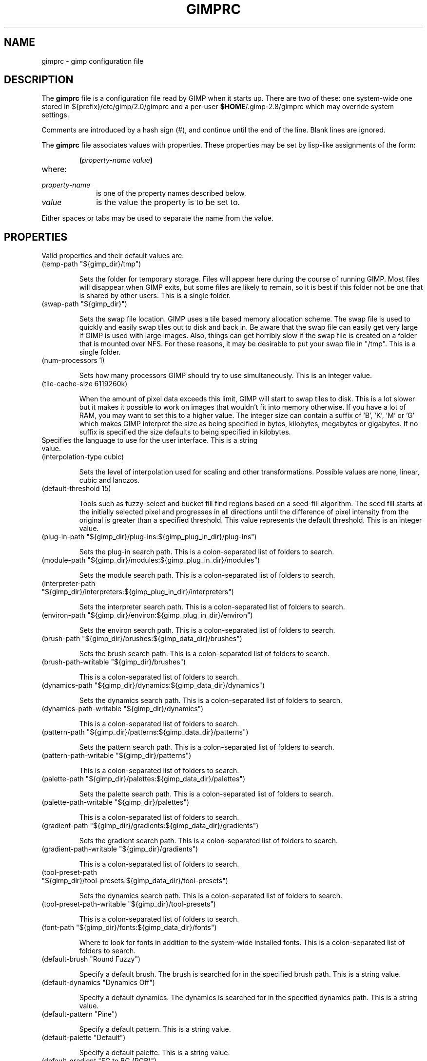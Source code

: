 .\" This man-page is auto-generated by gimp --dump-gimprc-manpage.

.TH GIMPRC 5 "Version 2.8.16" "GIMP Manual Pages"
.SH NAME
gimprc \- gimp configuration file
.SH DESCRIPTION
The
.B gimprc
file is a configuration file read by GIMP when it starts up.  There
are two of these: one system-wide one stored in
${prefix}/etc/gimp/2.0/gimprc and a per-user \fB$HOME\fP/.gimp-2.8/gimprc
which may override system settings.

Comments are introduced by a hash sign (#), and continue until the end
of the line.  Blank lines are ignored.

The
.B gimprc
file associates values with properties.  These properties may be set
by lisp-like assignments of the form:
.IP
\f3(\f2property\-name\ value\f3)\f1
.TP
where:
.TP 10
.I property\-name
is one of the property names described below.
.TP
.I value
is the value the property is to be set to.
.PP

Either spaces or tabs may be used to separate the name from the value.
.PP
.SH PROPERTIES
Valid properties and their default values are:

.TP
(temp-path "${gimp_dir}/tmp")

Sets the folder for temporary storage. Files will appear here during the
course of running GIMP.  Most files will disappear when GIMP exits, but some
files are likely to remain, so it is best if this folder not be one that is
shared by other users.  This is a single folder.

.TP
(swap-path "${gimp_dir}")

Sets the swap file location. GIMP uses a tile based memory allocation scheme.
The swap file is used to quickly and easily swap tiles out to disk and back
in. Be aware that the swap file can easily get very large if GIMP is used with
large images. Also, things can get horribly slow if the swap file is created
on a folder that is mounted over NFS.  For these reasons, it may be desirable
to put your swap file in "/tmp".  This is a single folder.

.TP
(num-processors 1)

Sets how many processors GIMP should try to use simultaneously.  This is an
integer value.

.TP
(tile-cache-size 6119260k)

When the amount of pixel data exceeds this limit, GIMP will start to swap
tiles to disk.  This is a lot slower but it makes it possible to work on
images that wouldn't fit into memory otherwise.  If you have a lot of RAM, you
may want to set this to a higher value.  The integer size can contain a suffix
of 'B', 'K', 'M' or 'G' which makes GIMP interpret the size as being specified
in bytes, kilobytes, megabytes or gigabytes. If no suffix is specified the
size defaults to being specified in kilobytes.

.TP

Specifies the language to use for the user interface.  This is a string value.

.TP
(interpolation-type cubic)

Sets the level of interpolation used for scaling and other transformations. 
Possible values are none, linear, cubic and lanczos.

.TP
(default-threshold 15)

Tools such as fuzzy-select and bucket fill find regions based on a seed-fill
algorithm.  The seed fill starts at the initially selected pixel and
progresses in all directions until the difference of pixel intensity from the
original is greater than a specified threshold. This value represents the
default threshold.  This is an integer value.

.TP
(plug-in-path "${gimp_dir}/plug-ins:${gimp_plug_in_dir}/plug-ins")

Sets the plug-in search path.  This is a colon-separated list of folders to
search.

.TP
(module-path "${gimp_dir}/modules:${gimp_plug_in_dir}/modules")

Sets the module search path.  This is a colon-separated list of folders to
search.

.TP
(interpreter-path "${gimp_dir}/interpreters:${gimp_plug_in_dir}/interpreters")

Sets the interpreter search path.  This is a colon-separated list of folders
to search.

.TP
(environ-path "${gimp_dir}/environ:${gimp_plug_in_dir}/environ")

Sets the environ search path.  This is a colon-separated list of folders to
search.

.TP
(brush-path "${gimp_dir}/brushes:${gimp_data_dir}/brushes")

Sets the brush search path.  This is a colon-separated list of folders to
search.

.TP
(brush-path-writable "${gimp_dir}/brushes")

This is a colon-separated list of folders to search.

.TP
(dynamics-path "${gimp_dir}/dynamics:${gimp_data_dir}/dynamics")

Sets the dynamics search path.  This is a colon-separated list of folders to
search.

.TP
(dynamics-path-writable "${gimp_dir}/dynamics")

This is a colon-separated list of folders to search.

.TP
(pattern-path "${gimp_dir}/patterns:${gimp_data_dir}/patterns")

Sets the pattern search path.  This is a colon-separated list of folders to
search.

.TP
(pattern-path-writable "${gimp_dir}/patterns")

This is a colon-separated list of folders to search.

.TP
(palette-path "${gimp_dir}/palettes:${gimp_data_dir}/palettes")

Sets the palette search path.  This is a colon-separated list of folders to
search.

.TP
(palette-path-writable "${gimp_dir}/palettes")

This is a colon-separated list of folders to search.

.TP
(gradient-path "${gimp_dir}/gradients:${gimp_data_dir}/gradients")

Sets the gradient search path.  This is a colon-separated list of folders to
search.

.TP
(gradient-path-writable "${gimp_dir}/gradients")

This is a colon-separated list of folders to search.

.TP
(tool-preset-path "${gimp_dir}/tool-presets:${gimp_data_dir}/tool-presets")

Sets the dynamics search path.  This is a colon-separated list of folders to
search.

.TP
(tool-preset-path-writable "${gimp_dir}/tool-presets")

This is a colon-separated list of folders to search.

.TP
(font-path "${gimp_dir}/fonts:${gimp_data_dir}/fonts")

Where to look for fonts in addition to the system-wide installed fonts.  This
is a colon-separated list of folders to search.

.TP
(default-brush "Round Fuzzy")

Specify a default brush.  The brush is searched for in the specified brush
path.  This is a string value.

.TP
(default-dynamics "Dynamics Off")

Specify a default dynamics.  The dynamics is searched for in the specified
dynamics path.  This is a string value.

.TP
(default-pattern "Pine")

Specify a default pattern.  This is a string value.

.TP
(default-palette "Default")

Specify a default palette.  This is a string value.

.TP
(default-gradient "FG to BG (RGB)")

Specify a default gradient.  This is a string value.

.TP
(default-tool-preset "Current Options")

Specify a default tool preset.  The tool preset is searched for in the
specified tool prests path.  This is a string value.

.TP
(default-font "Sans")

Specify a default font.  This is a string value.

.TP
(global-brush yes)

When enabled, the selected brush will be used for all tools.  Possible values
are yes and no.

.TP
(global-dynamics yes)

When enabled, the selected dynamics will be used for all tools.  Possible
values are yes and no.

.TP
(global-pattern yes)

When enabled, the selected pattern will be used for all tools.  Possible
values are yes and no.

.TP
(global-palette yes)

When enabled, the selected palette will be used for all tools.  Possible
values are yes and no.

.TP
(global-gradient yes)

When enabled, the selected gradient will be used for all tools.  Possible
values are yes and no.

.TP
(global-font yes)

When enabled, the selected font will be used for all tools.  Possible values
are yes and no.

.TP
(default-image
    (width 640)
    (height 400)
    (unit pixels)
    (xresolution 72.000000)
    (yresolution 72.000000)
    (resolution-unit inches)
    (image-type rgb)
    (fill-type background-fill)
    (comment "Created with GIMP"))

Sets the default image in the "File/New" dialog.  This is a parameter list.

.TP
(default-grid
    (style solid)
    (fgcolor (color-rgba 0.000000 0.000000 0.000000 1.000000))
    (bgcolor (color-rgba 1.000000 1.000000 1.000000 1.000000))
    (xspacing 10.000000)
    (yspacing 10.000000)
    (spacing-unit inches)
    (xoffset 0.000000)
    (yoffset 0.000000)
    (offset-unit inches))

Specify a default image grid.  This is a parameter list.

.TP
(undo-levels 5)

Sets the minimal number of operations that can be undone. More undo levels are
kept available until the undo-size limit is reached.  This is an integer
value.

.TP
(undo-size 64M)

Sets an upper limit to the memory that is used per image to keep operations on
the undo stack. Regardless of this setting, at least as many undo-levels as
configured can be undone.  The integer size can contain a suffix of 'B', 'K',
\&'M' or 'G' which makes GIMP interpret the size as being specified in bytes,
kilobytes, megabytes or gigabytes. If no suffix is specified the size defaults
to being specified in kilobytes.

.TP
(undo-preview-size large)

Sets the size of the previews in the Undo History.  Possible values are tiny,
extra-small, small, medium, large, extra-large, huge, enormous and gigantic.

.TP
(plug-in-history-size 10)

How many recently used plug-ins to keep on the Filters menu.  This is an
integer value.

.TP
(pluginrc-path "${gimp_dir}/pluginrc")

Sets the pluginrc search path.  This is a single filename.

.TP
(layer-previews yes)

Sets whether GIMP should create previews of layers and channels. Previews in
the layers and channels dialog are nice to have but they can slow things down
when working with large images.  Possible values are yes and no.

.TP
(layer-preview-size medium)

Sets the preview size used for layers and channel previews in newly created
dialogs.  Possible values are tiny, extra-small, small, medium, large,
extra-large, huge, enormous and gigantic.

.TP
(thumbnail-size normal)

Sets the size of the thumbnail shown in the Open dialog.  Possible values are
none, normal and large.

.TP
(thumbnail-filesize-limit 4M)

The thumbnail in the Open dialog will be automatically updated if the file
being previewed is smaller than the size set here.  The integer size can
contain a suffix of 'B', 'K', 'M' or 'G' which makes GIMP interpret the size
as being specified in bytes, kilobytes, megabytes or gigabytes. If no suffix
is specified the size defaults to being specified in kilobytes.

.TP
(color-management
    (mode display)
    (display-profile-from-gdk no)
    (display-rendering-intent perceptual)
    (simulation-rendering-intent perceptual)
    (simulation-gamut-check no)
    (out-of-gamut-color (color-rgb 0.501961 0.501961 0.501961))
    (display-module "CdisplayLcms"))

Defines the color management behavior.  This is a parameter list.

.TP
(color-profile-policy ask)

How to handle embedded color profiles when opening a file.  Possible values
are ask, keep and convert.

.TP
(save-document-history yes)

Keep a permanent record of all opened and saved files in the Recent Documents
list.  Possible values are yes and no.

.TP
(quick-mask-color (color-rgba 1.000000 0.000000 0.000000 0.500000))

Sets the default quick mask color.  The color is specified in the form
(color-rgba red green blue alpha) with channel values as floats in the range
of 0.0 to 1.0.

.TP
(transparency-size medium-checks)

Sets the size of the checkerboard used to display transparency.  Possible
values are small-checks, medium-checks and large-checks.

.TP
(transparency-type gray-checks)

Sets the manner in which transparency is displayed in images.  Possible values
are light-checks, gray-checks, dark-checks, white-only, gray-only and
black-only.

.TP
(snap-distance 8)

This is the distance in pixels where Guide and Grid snapping activates.  This
is an integer value.

.TP
(marching-ants-speed 200)

Speed of marching ants in the selection outline.  This value is in
milliseconds (less time indicates faster marching).  This is an integer value.

.TP
(resize-windows-on-zoom no)

When enabled, the image window will automatically resize itself when zooming
into and out of images.  Possible values are yes and no.

.TP
(resize-windows-on-resize no)

When enabled, the image window will automatically resize itself whenever the
physical image size changes.  Possible values are yes and no.

.TP
(default-dot-for-dot yes)

When enabled, this will ensure that each pixel of an image gets mapped to a
pixel on the screen.  Possible values are yes and no.

.TP
(initial-zoom-to-fit yes)

When enabled, this will ensure that the full image is visible after a file is
opened, otherwise it will be displayed with a scale of 1:1.  Possible values
are yes and no.

.TP
(perfect-mouse yes)

When enabled, the X server is queried for the mouse's current position on each
motion event, rather than relying on the position hint.  This means painting
with large brushes should be more accurate, but it may be slower.  Conversely,
on some X servers enabling this option results in faster painting.  Possible
values are yes and no.

.TP
(cursor-mode tool-icon)

Sets the type of mouse pointers to use.  Possible values are tool-icon,
tool-crosshair and crosshair.

.TP
(cursor-updating yes)

Context-dependent mouse pointers are helpful.  They are enabled by default. 
However, they require overhead that you may want to do without.  Possible
values are yes and no.

.TP
(show-brush-outline yes)

When enabled, all paint tools will show a preview of the current brush's
outline.  Possible values are yes and no.

.TP
(show-paint-tool-cursor yes)

When enabled, the mouse pointer will be shown over the image while using a
paint tool.  Possible values are yes and no.

.TP
(image-title-format "%D*%f-%p.%i (%t, %L) %wx%h")

Sets the text to appear in image window titles.  This is a format string;
certain % character sequences are recognised and expanded as follows:
.br

.br
%%  literal percent sign
.br
%f  bare filename, or "Untitled"
.br
%F  full path to file, or "Untitled"
.br
%p  PDB image id
.br
%i  view instance number
.br
%t  image type (RGB, grayscale, indexed)
.br
%z  zoom factor as a percentage
.br
%s  source scale factor
.br
%d  destination scale factor
.br
%Dx expands to x if the image is dirty, the empty string otherwise
.br
%Cx expands to x if the image is clean, the empty string otherwise
.br
%B  expands to (modified) if the image is dirty, the empty string otherwise
.br
%A  expands to (clean) if the image is clean, the empty string otherwise
.br
%l  the number of layers
.br
%L  the number of layers (long form)
.br
%m  memory used by the image
.br
%n  the name of the active layer/channel
.br
%P  the PDB id of the active layer/channel
.br
%w  image width in pixels
.br
%W  image width in real-world units
.br
%h  image height in pixels
.br
%H  image height in real-world units
.br
%M  the image size expressed in megapixels
.br
%u  unit symbol
.br
%U  unit abbreviation
.br

.br

.TP
(image-status-format "%n (%m)")

Sets the text to appear in image window status bars.  This is a format string;
certain % character sequences are recognised and expanded as follows:
.br

.br
%%  literal percent sign
.br
%f  bare filename, or "Untitled"
.br
%F  full path to file, or "Untitled"
.br
%p  PDB image id
.br
%i  view instance number
.br
%t  image type (RGB, grayscale, indexed)
.br
%z  zoom factor as a percentage
.br
%s  source scale factor
.br
%d  destination scale factor
.br
%Dx expands to x if the image is dirty, the empty string otherwise
.br
%Cx expands to x if the image is clean, the empty string otherwise
.br
%B  expands to (modified) if the image is dirty, the empty string otherwise
.br
%A  expands to (clean) if the image is clean, the empty string otherwise
.br
%l  the number of layers
.br
%L  the number of layers (long form)
.br
%m  memory used by the image
.br
%n  the name of the active layer/channel
.br
%P  the PDB id of the active layer/channel
.br
%w  image width in pixels
.br
%W  image width in real-world units
.br
%h  image height in pixels
.br
%H  image height in real-world units
.br
%M  the image size expressed in megapixels
.br
%u  unit symbol
.br
%U  unit abbreviation
.br

.br

.TP
(monitor-xresolution 96.000000)

Sets the monitor's horizontal resolution, in dots per inch.  If set to 0,
forces the X server to be queried for both horizontal and vertical resolution
information.  This is a float value.

.TP
(monitor-yresolution 96.000000)

Sets the monitor's vertical resolution, in dots per inch.  If set to 0, forces
the X server to be queried for both horizontal and vertical resolution
information.  This is a float value.

.TP
(monitor-resolution-from-windowing-system yes)

When enabled, GIMP will use the monitor resolution from the windowing system. 
Possible values are yes and no.

.TP
(navigation-preview-size medium)

Sets the size of the navigation preview available in the lower right corner of
the image window.  Possible values are tiny, extra-small, small, medium,
large, extra-large, huge, enormous and gigantic.

.TP
(default-view
    (show-menubar yes)
    (show-statusbar yes)
    (show-rulers yes)
    (show-scrollbars yes)
    (show-selection yes)
    (show-layer-boundary yes)
    (show-guides yes)
    (show-grid no)
    (show-sample-points yes)
    (padding-mode default)
    (padding-color (color-rgb 1.000000 1.000000 1.000000)))

Sets the default settings for the image view.  This is a parameter list.

.TP
(default-fullscreen-view
    (show-menubar yes)
    (show-statusbar yes)
    (show-rulers yes)
    (show-scrollbars yes)
    (show-selection yes)
    (show-layer-boundary yes)
    (show-guides yes)
    (show-grid no)
    (show-sample-points yes)
    (padding-mode default)
    (padding-color (color-rgb 1.000000 1.000000 1.000000)))

Sets the default settings used when an image is viewed in fullscreen mode. 
This is a parameter list.

.TP
(default-snap-to-guides yes)

Snap to guides by default in new image windows.  Possible values are yes and
no.

.TP
(default-snap-to-grid no)

Snap to the grid by default in new image windows.  Possible values are yes and
no.

.TP
(default-snap-to-canvas no)

Snap to the canvas edge by default in new image windows.  Possible values are
yes and no.

.TP
(default-snap-to-path no)

Snap to the active path by default in new image windows.  Possible values are
yes and no.

.TP
(activate-on-focus yes)

When enabled, an image will become the active image when its image window
receives the focus. This is useful for window managers using "click to focus".
 Possible values are yes and no.

.TP
(space-bar-action pan)

What to do when the space bar is pressed in the image window.  Possible values
are none, pan and move.

.TP
(zoom-quality high)

There's a tradeoff between speed and quality of the zoomed-out display. 
Possible values are low and high.

.TP
(use-event-history no)

Bugs in event history buffer are frequent so in case of cursor offset problems
turning it off helps.  Possible values are yes and no.

.TP
(move-tool-changes-active no)

If enabled, the move tool sets the edited layer or path as active.  This used
to be the default behaviour in older versions.  Possible values are yes and
no.

.TP
(image-map-tool-max-recent 10)

How many recent settings to keep around in color correction tools  This is an
integer value.

.TP
(trust-dirty-flag no)

When enabled, GIMP will not save an image if it has not been changed since it
was opened.  Possible values are yes and no.

.TP
(save-device-status no)

Remember the current tool, pattern, color, and brush across GIMP sessions. 
Possible values are yes and no.

.TP
(save-session-info yes)

Save the positions and sizes of the main dialogs when GIMP exits.  Possible
values are yes and no.

.TP
(restore-session yes)

Let GIMP try to restore your last saved session on each startup.  Possible
values are yes and no.

.TP
(save-tool-options no)

Save the tool options when GIMP exits.  Possible values are yes and no.

.TP
(show-tooltips yes)

Show a tooltip when the pointer hovers over an item.  Possible values are yes
and no.

.TP
(tearoff-menus yes)

When enabled, menus can be torn off.  Possible values are yes and no.

.TP
(can-change-accels no)

When enabled, you can change keyboard shortcuts for menu items by hitting a
key combination while the menu item is highlighted.  Possible values are yes
and no.

.TP
(save-accels yes)

Save changed keyboard shortcuts when GIMP exits.  Possible values are yes and
no.

.TP
(restore-accels yes)

Restore saved keyboard shortcuts on each GIMP startup.  Possible values are
yes and no.

.TP
(last-opened-size 10)

How many recently opened image filenames to keep on the File menu.  This is an
integer value.

.TP
(max-new-image-size 128M)

GIMP will warn the user if an attempt is made to create an image that would
take more memory than the size specified here.  The integer size can contain a
suffix of 'B', 'K', 'M' or 'G' which makes GIMP interpret the size as being
specified in bytes, kilobytes, megabytes or gigabytes. If no suffix is
specified the size defaults to being specified in kilobytes.

.TP
(toolbox-color-area yes)

Show the current foreground and background colors in the toolbox.  Possible
values are yes and no.

.TP
(toolbox-foo-area no)

Show the currently selected brush, pattern and gradient in the toolbox. 
Possible values are yes and no.

.TP
(toolbox-image-area no)

Show the currently active image in the toolbox.  Possible values are yes and
no.

.TP
(toolbox-wilber yes)

Show the GIMP mascot at the top of the toolbox.  Possible values are yes and
no.

.TP
(theme-path "${gimp_dir}/themes:${gimp_data_dir}/themes")

Sets the theme search path.  This is a colon-separated list of folders to
search.

.TP
(theme "Default")

The name of the theme to use.  This is a string value.

.TP
(use-help yes)

When enabled, pressing F1 will open the help browser.  Possible values are yes
and no.

.TP
(show-help-button yes)

When enabled, dialogs will show a help button that gives access to the related
help page.  Without this button, the help page can still be reached by
pressing F1.  Possible values are yes and no.

.TP
(help-locales "")

Specifies the language preferences used by the help system. This is a
colon-separated list of language identifiers with decreasing priority. If
empty, the language is taken from the user's locale setting.  This is a string
value.

.TP
(help-browser gimp)

Sets the browser used by the help system.  Possible values are gimp and
web-browser.

.TP
(user-manual-online no)

When enabled, the online user manual will be used by the help system.
Otherwise the locally installed copy is used.  Possible values are yes and no.

.TP
(user-manual-online-uri "http://docs.gimp.org/2.8")

The location of the online user manual. This is used if 'user-manual-online'
is enabled.  This is a string value.

.TP
(dock-window-hint utility)

The window type hint that is set on dock windows and the toolbox window. This
may affect the way your window manager decorates and handles these windows. 
Possible values are normal, utility and keep-above.

.TP
(cursor-format pixbuf)

Sets the pixel format to use for mouse pointers.  Possible values are bitmap
and pixbuf.

.TP
(cursor-handedness right)

Sets the handedness for cursor positioning.  Possible values are left and
right.

.TP
(fractalexplorer-path "${gimp_dir}/fractalexplorer:${gimp_data_dir}/fractalexplorer")

Where to search for fractals used by the Fractal Explorer plug-in.  This is a
colon-separated list of folders to search.

.TP
(gfig-path "${gimp_dir}/gfig:${gimp_data_dir}/gfig")

Where to search for Gfig figures used by the Gfig plug-in.  This is a
colon-separated list of folders to search.

.TP
(gflare-path "${gimp_dir}/gflare:${gimp_data_dir}/gflare")

Where to search for gflares used by the GFlare plug-in.  This is a
colon-separated list of folders to search.

.TP
(gimpressionist-path "${gimp_dir}/gimpressionist:${gimp_data_dir}/gimpressionist")

Where to search for data used by the Gimpressionist plug-in.  This is a
colon-separated list of folders to search.

.TP
(script-fu-path "${gimp_dir}/scripts:${gimp_data_dir}/scripts")

This path will be searched for scripts when the Script-Fu plug-in is run. 
This is a colon-separated list of folders to search.

.PP
.SH PATH EXPANSION
Strings of type PATH are expanded in a manner similar to
.BR bash (1).
Specifically: tilde (~) is expanded to the user's home directory. Note that
the bash feature of being able to refer to other user's home directories
by writing ~userid/ is not valid in this file.

${variable} is expanded to the current value of an environment variable.
There are a few variables that are pre-defined:
.TP
.I gimp_dir
The personal gimp directory which is set to the value of the environment
variable GIMP2_DIRECTORY or to ~/.gimp-2.8.
.TP
.I gimp_data_dir
Base for paths to shareable data, which is set to the value of the
environment variable GIMP2_DATADIR or to the compiled-in default value
${datarootdir}/gimp/2.0.
.TP
.I gimp_plug_in_dir
Base to paths for architecture-specific plugins and modules, which is set
to the value of the environment variable GIMP2_PLUGINDIR or to the
compiled-in default value ${exec_prefix}/lib/gimp/2.0.
.TP
.I gimp_sysconf_dir
Path to configuration files, which is set to the value of the environment
variable GIMP2_SYSCONFDIR or to the compiled-in default value 
${prefix}/etc/gimp/2.0.

.SH FILES
.TP
.I ${prefix}/etc/gimp/2.0/gimprc
System-wide configuration file
.TP
.I \fB$HOME\fP/.gimp-2.8/gimprc
Per-user configuration file

.SH "SEE ALSO"
.BR gimp (1)
